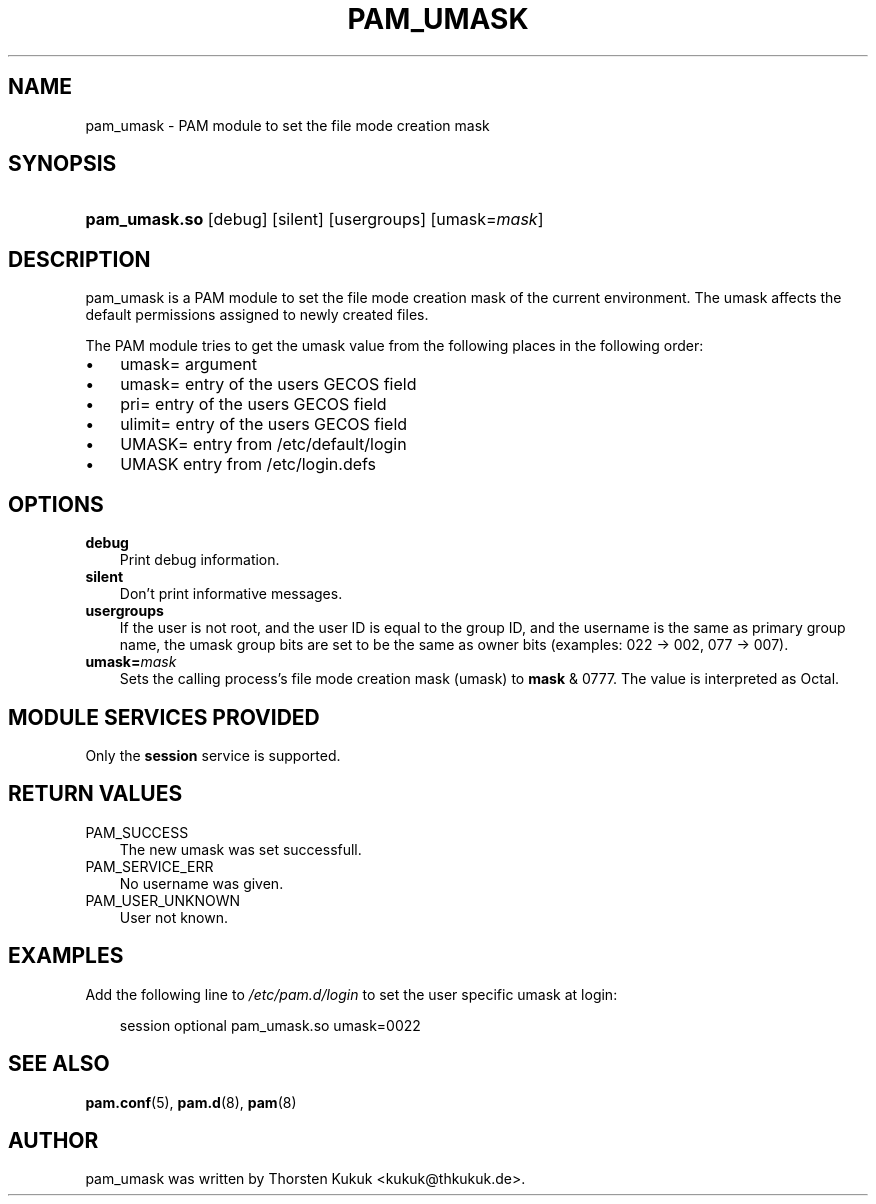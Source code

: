 .\"     Title: pam_umask
.\"    Author: 
.\" Generator: DocBook XSL Stylesheets v1.70.1 <http://docbook.sf.net/>
.\"      Date: 08/06/2006
.\"    Manual: Linux\-PAM Manual
.\"    Source: Linux\-PAM Manual
.\"
.TH "PAM_UMASK" "8" "08/06/2006" "Linux\-PAM Manual" "Linux\-PAM Manual"
.\" disable hyphenation
.nh
.\" disable justification (adjust text to left margin only)
.ad l
.SH "NAME"
pam_umask \- PAM module to set the file mode creation mask
.SH "SYNOPSIS"
.HP 13
\fBpam_umask.so\fR [debug] [silent] [usergroups] [umask=\fImask\fR]
.SH "DESCRIPTION"
.PP
pam_umask is a PAM module to set the file mode creation mask of the current environment. The umask affects the default permissions assigned to newly created files.
.PP
The PAM module tries to get the umask value from the following places in the following order:
.TP 3n
\(bu
umask= argument
.TP 3n
\(bu
umask= entry of the users GECOS field
.TP 3n
\(bu
pri= entry of the users GECOS field
.TP 3n
\(bu
ulimit= entry of the users GECOS field
.TP 3n
\(bu
UMASK= entry from /etc/default/login
.TP 3n
\(bu
UMASK entry from /etc/login.defs
.sp
.RE
.SH "OPTIONS"
.PP
.TP 3n
\fBdebug\fR
Print debug information.
.TP 3n
\fBsilent\fR
Don't print informative messages.
.TP 3n
\fBusergroups\fR
If the user is not root, and the user ID is equal to the group ID, and the username is the same as primary group name, the umask group bits are set to be the same as owner bits (examples: 022 \-> 002, 077 \-> 007).
.TP 3n
\fBumask=\fR\fB\fImask\fR\fR
Sets the calling process's file mode creation mask (umask) to
\fBmask\fR
& 0777. The value is interpreted as Octal.
.SH "MODULE SERVICES PROVIDED"
.PP
Only the
\fBsession\fR
service is supported.
.SH "RETURN VALUES"
.PP
.TP 3n
PAM_SUCCESS
The new umask was set successfull.
.TP 3n
PAM_SERVICE_ERR
No username was given.
.TP 3n
PAM_USER_UNKNOWN
User not known.
.SH "EXAMPLES"
.PP
Add the following line to
\fI/etc/pam.d/login\fR
to set the user specific umask at login:
.sp
.RS 3n
.nf
        session optional pam_umask.so umask=0022
      
.fi
.RE
.sp
.SH "SEE ALSO"
.PP

\fBpam.conf\fR(5),
\fBpam.d\fR(8),
\fBpam\fR(8)
.SH "AUTHOR"
.PP
pam_umask was written by Thorsten Kukuk <kukuk@thkukuk.de>.
